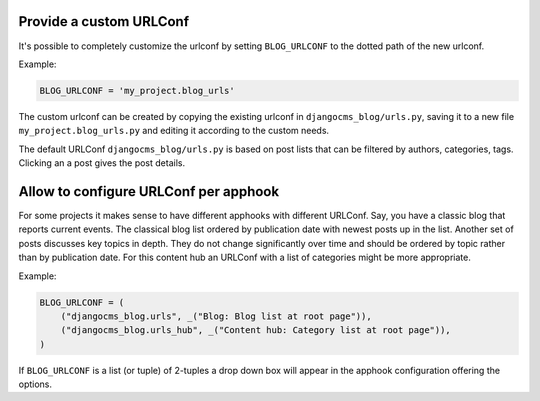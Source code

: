
.. _blog-custom-urlconf:

########################
Provide a custom URLConf
########################

It's possible to completely customize the urlconf by setting ``BLOG_URLCONF`` to the dotted path of
the new urlconf.

Example:

.. code-block:: python

    BLOG_URLCONF = 'my_project.blog_urls'

The custom urlconf can be created by copying the existing urlconf in ``djangocms_blog/urls.py``,
saving it to a new file ``my_project.blog_urls.py`` and editing it according to the custom needs.

The default URLConf ``djangocms_blog/urls.py`` is based on post lists that can be filtered by
authors, categories, tags. Clicking an a post gives the post details.


######################################
Allow to configure URLConf per apphook
######################################

For some projects it makes sense to have different apphooks with different URLConf. Say, you have a
classic blog that reports current events. The classical blog list ordered by publication date
with newest posts up in the list. Another set of posts discusses key topics in depth. They do not
change significantly over time and should be ordered by topic rather than by publication date.
For this content hub an URLConf with a list of categories might be more appropriate.


Example:

.. code-block:: python

    BLOG_URLCONF = (
        ("djangocms_blog.urls", _("Blog: Blog list at root page")),
        ("djangocms_blog.urls_hub", _("Content hub: Category list at root page")),
    )

If ``BLOG_URLCONF`` is a list (or tuple) of 2-tuples a drop down box will appear in the
apphook configuration offering the options.
